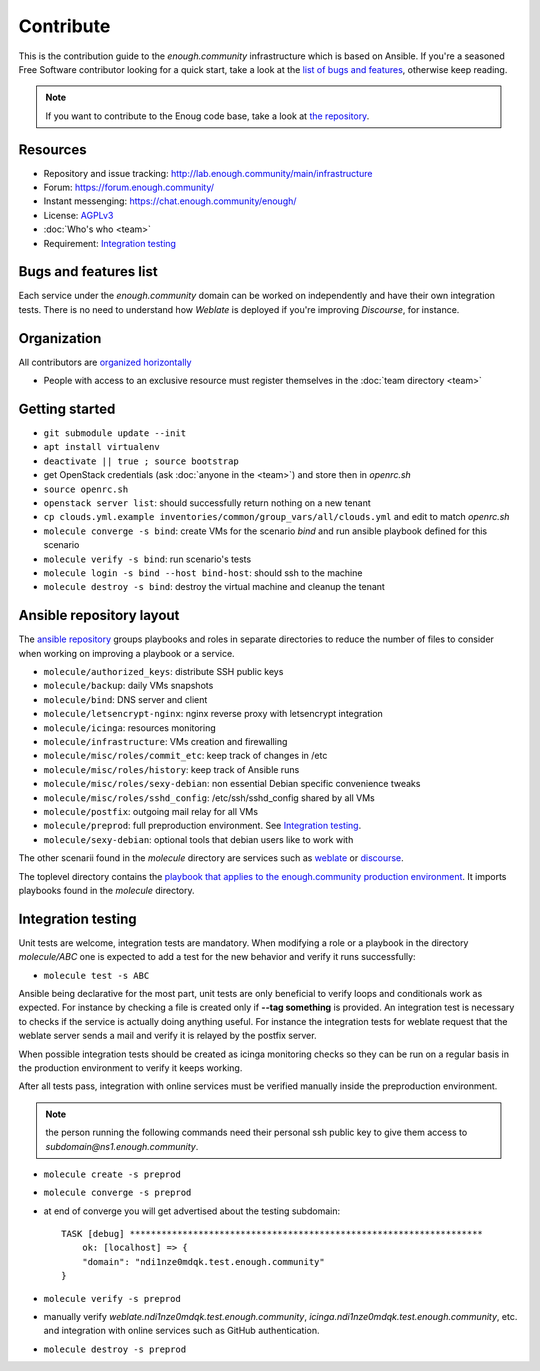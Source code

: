 Contribute
==========

This is the contribution guide to the `enough.community` infrastructure
which is based on Ansible. If you're a seasoned Free Software
contributor looking for a quick start, take a look at the `list of
bugs and features
<https://lab.enough.community/main/infrastructure/issues>`__,
otherwise keep reading.

.. note:: If you want to contribute to the Enoug code base, take
          a look at `the repository <https://lab.enough.community/main/app>`__. 

Resources
---------

* Repository and issue tracking: http://lab.enough.community/main/infrastructure
* Forum: https://forum.enough.community/
* Instant messenging: https://chat.enough.community/enough/
* License: `AGPLv3 <https://lab.enough.community/main/infrastructure/blob/master/LICENSE>`__
* :doc:`Who's who <team>`
* Requirement: `Integration testing`_

Bugs and features list
----------------------

Each service under the `enough.community` domain can be worked on
independently and have their own integration tests. There is no need
to understand how `Weblate` is deployed if you're improving
`Discourse`, for instance.

Organization
------------

All contributors are `organized horizontally <https://enough.community/blog/2018/07/20/manifesto/>`__

* People with access to an exclusive resource must register themselves
  in the :doc:`team directory <team>`

.. _getting_started:

Getting started
---------------

* ``git submodule update --init``
* ``apt install virtualenv``
* ``deactivate || true ; source bootstrap``
* get OpenStack credentials (ask :doc:`anyone in the <team>`) and store then in `openrc.sh`
* ``source openrc.sh``
* ``openstack server list``: should successfully return nothing on a new tenant
* ``cp clouds.yml.example inventories/common/group_vars/all/clouds.yml`` and edit to match `openrc.sh`
* ``molecule converge -s bind``: create VMs for the scenario `bind` and run ansible playbook defined for this scenario
* ``molecule verify -s bind``: run scenario's tests
* ``molecule login -s bind --host bind-host``: should ssh to the machine
* ``molecule destroy -s bind``: destroy the virtual machine and cleanup the tenant

Ansible repository layout
-------------------------

The `ansible repository
<http://lab.enough.community/main/infrastructure/>`_ groups playbooks
and roles in separate directories to reduce the number of files to
consider when working on improving a playbook or a service.

* ``molecule/authorized_keys``: distribute SSH public keys
* ``molecule/backup``: daily VMs snapshots
* ``molecule/bind``: DNS server and client
* ``molecule/letsencrypt-nginx``: nginx reverse proxy with letsencrypt integration
* ``molecule/icinga``: resources monitoring
* ``molecule/infrastructure``: VMs creation and firewalling
* ``molecule/misc/roles/commit_etc``: keep track of changes in /etc
* ``molecule/misc/roles/history``: keep track of Ansible runs
* ``molecule/misc/roles/sexy-debian``: non essential Debian specific convenience tweaks
* ``molecule/misc/roles/sshd_config``: /etc/ssh/sshd_config shared by all VMs
* ``molecule/postfix``: outgoing mail relay for all VMs
* ``molecule/preprod``: full preproduction environment. See `Integration testing`_.
* ``molecule/sexy-debian``: optional tools that debian users like to work with

The other scenarii found in the `molecule` directory are services such
as `weblate <https://weblate.org/>`_ or `discourse <https://discourse.org/>`_.

The toplevel directory contains the `playbook that applies to the
enough.community production environment
<http://lab.enough.community/main/infrastructure/blob/master/enough-community-playbook.yml>`_. It
imports playbooks found in the `molecule` directory.

Integration testing
-------------------

Unit tests are welcome, integration tests are mandatory. When
modifying a role or a playbook in the directory `molecule/ABC` one is
expected to add a test for the new behavior and verify it runs
successfully:

* ``molecule test -s ABC``

Ansible being declarative for the most part, unit tests are only
beneficial to verify loops and conditionals work as expected. For
instance by checking a file is created only if **--tag something** is
provided. An integration test is necessary to checks if the service is
actually doing anything useful. For instance the integration tests for
weblate request that the weblate server sends a mail and
verify it is relayed by the postfix server.

When possible integration tests should be created as icinga monitoring
checks so they can be run on a regular basis in the production
environment to verify it keeps working.

After all tests pass, integration with online services must be
verified manually inside the preproduction environment.

.. note:: the person running the following commands need their
          personal ssh public key to give them access to
          `subdomain@ns1.enough.community`.

* ``molecule create -s preprod``
* ``molecule converge -s preprod``
* at end of converge you will get advertised about the testing subdomain:
  ::

        TASK [debug] *******************************************************************
            ok: [localhost] => {
            "domain": "ndi1nze0mdqk.test.enough.community"
        }

* ``molecule verify -s preprod``
* manually verify `weblate.ndi1nze0mdqk.test.enough.community`,
  `icinga.ndi1nze0mdqk.test.enough.community`, etc. and integration with online
  services such as GitHub authentication.
* ``molecule destroy -s preprod``
